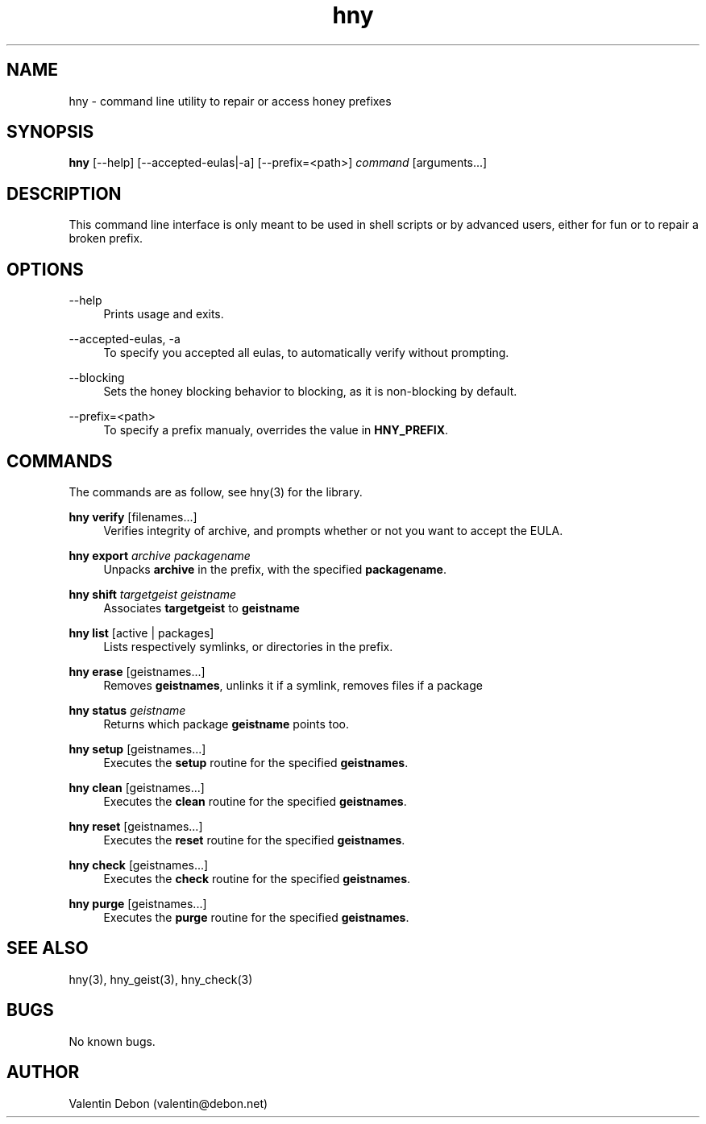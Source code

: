 .\" manpage for the honey package manager
.TH "hny" 1 "Tue May 22 2018" "honey"
.SH NAME
hny \- command line utility to repair or access honey prefixes
.SH SYNOPSIS
\fBhny\fR [\-\-help] [\-\-accepted-eulas|\-a] [\-\-prefix=<path>] \fIcommand\fR [arguments...]
.SH DESCRIPTION
This command line interface is only meant to be used in shell scripts or
by advanced users, either for fun or to repair a broken prefix.
.SH OPTIONS
.RE
.PP
--help
.RS 4
Prints usage and exits.
.RE
.PP
--accepted-eulas, -a
.RS 4
To specify you accepted all eulas, to automatically verify without prompting.
.RE
.PP
--blocking
.RS 4
Sets the honey blocking behavior to blocking, as it is non-blocking by default.
.RE
.PP
--prefix=<path>
.RS 4
To specify a prefix manualy, overrides the value in \fBHNY_PREFIX\fR.
.SH COMMANDS
The commands are as follow, see hny(3) for the library.
.RE
.PP
\fBhny verify\fR [filenames...]
.RS 4
Verifies integrity of archive, and prompts whether or not you want to accept the EULA.
.RE
.PP
\fBhny export\fR \fIarchive packagename\fR
.RS 4
Unpacks \fBarchive\fR in the prefix, with the specified \fBpackagename\fR.
.RE
.PP
\fBhny shift\fR \fItargetgeist geistname\fR
.RS 4
Associates \fBtargetgeist\fR to \fBgeistname\fR
.RE
.PP
\fBhny list\fR [active | packages]
.RS 4
Lists respectively symlinks, or directories in the prefix.
.RE
.PP
\fBhny erase\fR [geistnames...]
.RS 4
Removes \fBgeistnames\fR, unlinks it if a symlink, removes files if a package
.RE
.PP
\fBhny status\fR \fIgeistname\fR
.RS 4
Returns which package \fBgeistname\fR points too.
.RE
.PP
\fBhny setup\fR [geistnames...]
.RS 4
Executes the \fBsetup\fR routine for the specified \fBgeistnames\fR.
.RE
.PP
\fBhny clean\fR [geistnames...]
.RS 4
Executes the \fBclean\fR routine for the specified \fBgeistnames\fR.
.RE
.PP
\fBhny reset\fR [geistnames...]
.RS 4
Executes the \fBreset\fR routine for the specified \fBgeistnames\fR.
.RE
.PP
\fBhny check\fR [geistnames...]
.RS 4
Executes the \fBcheck\fR routine for the specified \fBgeistnames\fR.
.RE
.PP
\fBhny purge\fR [geistnames...]
.RS 4
Executes the \fBpurge\fR routine for the specified \fBgeistnames\fR.
.SH SEE ALSO
hny(3), hny_geist(3), hny_check(3)
.SH BUGS
No known bugs.
.SH AUTHOR
Valentin Debon (valentin@debon.net)

